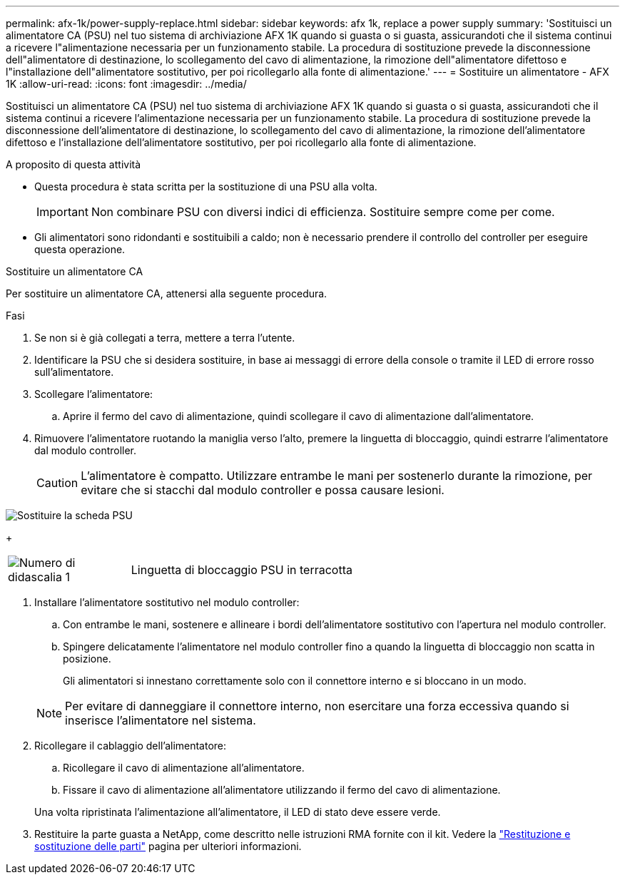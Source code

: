 ---
permalink: afx-1k/power-supply-replace.html 
sidebar: sidebar 
keywords: afx 1k, replace a power supply 
summary: 'Sostituisci un alimentatore CA (PSU) nel tuo sistema di archiviazione AFX 1K quando si guasta o si guasta, assicurandoti che il sistema continui a ricevere l"alimentazione necessaria per un funzionamento stabile.  La procedura di sostituzione prevede la disconnessione dell"alimentatore di destinazione, lo scollegamento del cavo di alimentazione, la rimozione dell"alimentatore difettoso e l"installazione dell"alimentatore sostitutivo, per poi ricollegarlo alla fonte di alimentazione.' 
---
= Sostituire un alimentatore - AFX 1K
:allow-uri-read: 
:icons: font
:imagesdir: ../media/


[role="lead"]
Sostituisci un alimentatore CA (PSU) nel tuo sistema di archiviazione AFX 1K quando si guasta o si guasta, assicurandoti che il sistema continui a ricevere l'alimentazione necessaria per un funzionamento stabile.  La procedura di sostituzione prevede la disconnessione dell'alimentatore di destinazione, lo scollegamento del cavo di alimentazione, la rimozione dell'alimentatore difettoso e l'installazione dell'alimentatore sostitutivo, per poi ricollegarlo alla fonte di alimentazione.

.A proposito di questa attività
* Questa procedura è stata scritta per la sostituzione di una PSU alla volta.
+

IMPORTANT: Non combinare PSU con diversi indici di efficienza. Sostituire sempre come per come.

* Gli alimentatori sono ridondanti e sostituibili a caldo; non è necessario prendere il controllo del controller per eseguire questa operazione.


.Sostituire un alimentatore CA
--
Per sostituire un alimentatore CA, attenersi alla seguente procedura.

.Fasi
. Se non si è già collegati a terra, mettere a terra l'utente.
. Identificare la PSU che si desidera sostituire, in base ai messaggi di errore della console o tramite il LED di errore rosso sull'alimentatore.
. Scollegare l'alimentatore:
+
.. Aprire il fermo del cavo di alimentazione, quindi scollegare il cavo di alimentazione dall'alimentatore.


. Rimuovere l'alimentatore ruotando la maniglia verso l'alto, premere la linguetta di bloccaggio, quindi estrarre l'alimentatore dal modulo controller.
+

CAUTION: L'alimentatore è compatto.  Utilizzare entrambe le mani per sostenerlo durante la rimozione, per evitare che si stacchi dal modulo controller e possa causare lesioni.



image::../media/drw_a1k_psu_remove_replace_ieops-1378.svg[Sostituire la scheda PSU]

+

[cols="1,4"]
|===


 a| 
image:../media/icon_round_1.png["Numero di didascalia 1"]
 a| 
Linguetta di bloccaggio PSU in terracotta

|===
. Installare l'alimentatore sostitutivo nel modulo controller:
+
.. Con entrambe le mani, sostenere e allineare i bordi dell'alimentatore sostitutivo con l'apertura nel modulo controller.
.. Spingere delicatamente l'alimentatore nel modulo controller fino a quando la linguetta di bloccaggio non scatta in posizione.
+
Gli alimentatori si innestano correttamente solo con il connettore interno e si bloccano in un modo.

+

NOTE: Per evitare di danneggiare il connettore interno, non esercitare una forza eccessiva quando si inserisce l'alimentatore nel sistema.



. Ricollegare il cablaggio dell'alimentatore:
+
.. Ricollegare il cavo di alimentazione all'alimentatore.
.. Fissare il cavo di alimentazione all'alimentatore utilizzando il fermo del cavo di alimentazione.


+
Una volta ripristinata l'alimentazione all'alimentatore, il LED di stato deve essere verde.

. Restituire la parte guasta a NetApp, come descritto nelle istruzioni RMA fornite con il kit. Vedere la https://mysupport.netapp.com/site/info/rma["Restituzione e sostituzione delle parti"^] pagina per ulteriori informazioni.


--